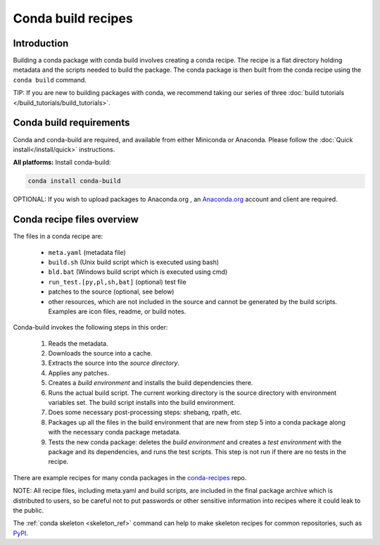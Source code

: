 .. _build:

===================
Conda build recipes
===================

Introduction
============

Building a conda package with conda build involves creating a conda recipe. The recipe 
is a flat directory holding metadata and the scripts needed to build the package. 
The conda package is then built from the conda recipe using the ``conda build`` command.

TIP: If you are new to building packages with conda, we recommend taking our series 
of three :doc:`build tutorials </build_tutorials/build_tutorials>`.

Conda build requirements
========================

Conda and conda-build are required, and available from either Miniconda or Anaconda. 
Please follow the :doc:`Quick install</install/quick>` instructions.

**All platforms:** Install conda-build:

.. code-block:: bash

  conda install conda-build

OPTIONAL: If you wish to upload packages to Anaconda.org , an `Anaconda.org <http://anaconda.org>`_ 
account and client are required.

Conda recipe files overview
===========================

The files in a conda recipe are:

  * ``meta.yaml`` (metadata file)
  * ``build.sh`` (Unix build script which is executed using bash)
  * ``bld.bat`` (Windows build script which is executed using cmd)
  * ``run_test.[py,pl,sh,bat]`` (optional) test file
  * patches to the source (optional, see below)
  * other resources, which are not included in the source and cannot be generated 
    by the build scripts. Examples are icon files, readme, or build notes.

Conda-build invokes the following steps in this order:

  #. Reads the metadata.
  #. Downloads the source into a cache.
  #. Extracts the source into the *source directory*.
  #. Applies any patches.
  #. Creates a *build environment* and installs the build dependencies there.
  #. Runs the actual build script. The current working directory is the source 
     directory with environment variables set. The build script installs into 
     the build environment.
  #. Does some necessary post-processing steps: shebang, rpath, etc.
  #. Packages up all the files in the build environment that are new from step 5 
     into a conda package along with the necessary conda package metadata.
  #. Tests the new conda package: deletes the *build environment* and creates a 
     *test environment* with the package and its dependencies, and runs the test 
     scripts. This step is not run if there are no tests in the recipe.

There are example recipes for many conda packages in the `conda-recipes
<https://github.com/continuumio/conda-recipes>`_ repo.

NOTE: All recipe files, including meta.yaml and build scripts, are included in 
the final package archive which is distributed to users, so be careful not to 
put passwords or other sensitive information into recipes where it could leak to 
the public.

The :ref:`conda skeleton <skeleton_ref>` command can help to make skeleton
recipes for common repositories, such as `PyPI <https://pypi.python.org/pypi>`_.
